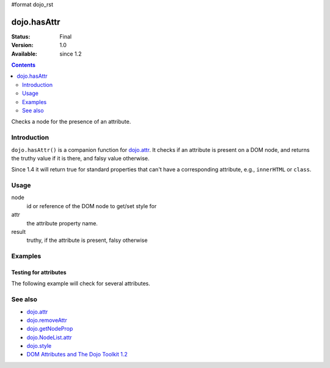 #format dojo_rst

dojo.hasAttr
============

:Status: Final
:Version: 1.0
:Available: since 1.2

.. contents::
   :depth: 2

Checks a node for the presence of an attribute.


============
Introduction
============

``dojo.hasAttr()`` is a companion function for `dojo.attr <dojo/attr>`_. It checks if an attribute is present on a DOM node, and returns the truthy value if it is there, and falsy value otherwise.

Since 1.4 it will return true for standard properties that can't have a corresponding attribute, e.g., ``innerHTML`` or ``class``.


=====
Usage
=====

.. code-block :: javascript
 :linenos:

 result = dojo.hasAttr(node, attr);

node
  id or reference of the DOM node to get/set style for

attr
  the attribute property name.

result
  truthy, if the attribute is present, falsy otherwise


========
Examples
========

Testing for attributes
----------------------

The following example will check for several attributes.

.. cv-compound::

  .. cv:: javascript

    <script type="text/javascript">
      function checkAttributes(){
        showAttribute("id");
        showAttribute("type");
        showAttribute("name");
        showAttribute("innerHTML");
        showAttribute("foo");
        showAttribute("baz");
      }
      function showAttribute(name){
        var result = dojo.hasAttr("model", name);
        // I don't use dojo.create() here because it was not available in 1.2
        var wrapper = dojo.doc.createElement("div");
        dojo.place(wrapper, "out");
        wrapper.innerHTML = "<input type='checkbox' disabled='disabled' " +
          (result ? "checked='checked'" : "") + "> has " + name;
      }
    </script>

  .. cv:: html

    <p><input id="model" name="model" baz="foo"> &mdash; our model node</p>
    <p><button onclick="checkAttributes();">Check attributes</button></p>
    <p id="out"></p>

========
See also
========

* `dojo.attr <dojo/attr>`_
* `dojo.removeAttr <dojo/removeAttr>`_
* `dojo.getNodeProp <dojo/getNodeProp>`_
* `dojo.NodeList.attr <dojo/NodeList/attr>`_
* `dojo.style <dojo/style>`_
* `DOM Attributes and The Dojo Toolkit 1.2 <http://www.sitepen.com/blog/2008/10/23/dom-attributes-and-the-dojo-toolkit-12/>`_
